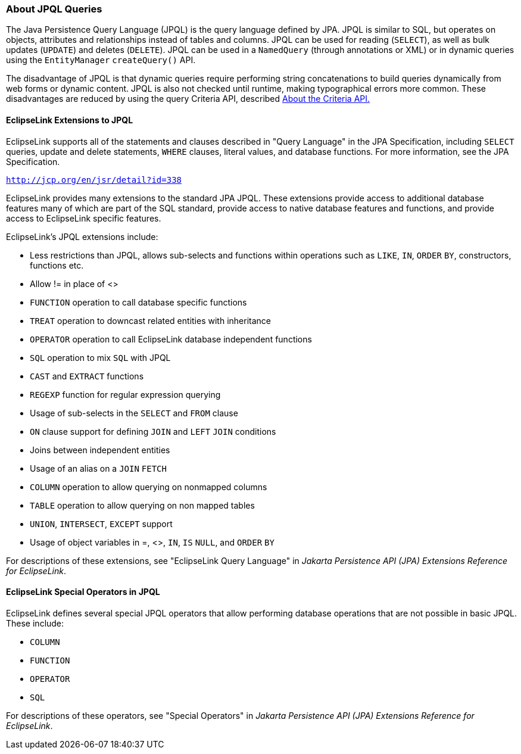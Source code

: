 ///////////////////////////////////////////////////////////////////////////////

    Copyright (c) 2022 Oracle and/or its affiliates. All rights reserved.

    This program and the accompanying materials are made available under the
    terms of the Eclipse Public License v. 2.0, which is available at
    http://www.eclipse.org/legal/epl-2.0.

    This Source Code may also be made available under the following Secondary
    Licenses when the conditions for such availability set forth in the
    Eclipse Public License v. 2.0 are satisfied: GNU General Public License,
    version 2 with the GNU Classpath Exception, which is available at
    https://www.gnu.org/software/classpath/license.html.

    SPDX-License-Identifier: EPL-2.0 OR GPL-2.0 WITH Classpath-exception-2.0

///////////////////////////////////////////////////////////////////////////////
[[QUERY002]]
=== About JPQL Queries

The Java Persistence Query Language (JPQL) is the query language defined
by JPA. JPQL is similar to SQL, but operates on objects, attributes and
relationships instead of tables and columns. JPQL can be used for
reading (`SELECT`), as well as bulk updates (`UPDATE`) and deletes
(`DELETE`). JPQL can be used in a `NamedQuery` (through annotations or
XML) or in dynamic queries using the `EntityManager` `createQuery()`
API.

The disadvantage of JPQL is that dynamic queries require performing
string concatenations to build queries dynamically from web forms or
dynamic content. JPQL is also not checked until runtime, making
typographical errors more common. These disadvantages are reduced by
using the query Criteria API, described
xref:queries004.adoc#A7714964[About the Criteria API.]

[[CIHFHJBE]][[OTLCG94375]]

==== EclipseLink Extensions to JPQL

EclipseLink supports all of the statements and clauses described in
"Query Language" in the JPA Specification, including `SELECT` queries,
update and delete statements, `WHERE` clauses, literal values, and
database functions. For more information, see the JPA Specification.

`http://jcp.org/en/jsr/detail?id=338`

EclipseLink provides many extensions to the standard JPA JPQL. These
extensions provide access to additional database features many of which
are part of the SQL standard, provide access to native database features
and functions, and provide access to EclipseLink specific features.

EclipseLink's JPQL extensions include:

* Less restrictions than JPQL, allows sub-selects and functions within
operations such as `LIKE`, `IN`, `ORDER` `BY`, constructors, functions
etc.
* Allow != in place of <>
* `FUNCTION` operation to call database specific functions
* `TREAT` operation to downcast related entities with inheritance
* `OPERATOR` operation to call EclipseLink database independent
functions
* `SQL` operation to mix `SQL` with JPQL
* `CAST` and `EXTRACT` functions
* `REGEXP` function for regular expression querying
* Usage of sub-selects in the `SELECT` and `FROM` clause
* `ON` clause support for defining `JOIN` and `LEFT` `JOIN` conditions
* Joins between independent entities
* Usage of an alias on a `JOIN` `FETCH`
* `COLUMN` operation to allow querying on nonmapped columns
* `TABLE` operation to allow querying on non mapped tables
* `UNION`, `INTERSECT`, `EXCEPT` support
* Usage of object variables in =, <>, `IN`, `IS` `NULL`, and `ORDER`
`BY`

For descriptions of these extensions, see "EclipseLink Query Language"
in _Jakarta Persistence API (JPA) Extensions Reference for EclipseLink_.

[[CIHBIDFG]][[OTLCG94374]]

==== EclipseLink Special Operators in JPQL

EclipseLink defines several special JPQL operators that allow performing
database operations that are not possible in basic JPQL. These include:

* `COLUMN`
* `FUNCTION`
* `OPERATOR`
* `SQL`

For descriptions of these operators, see "Special Operators" in _Jakarta
Persistence API (JPA) Extensions Reference for EclipseLink_.
